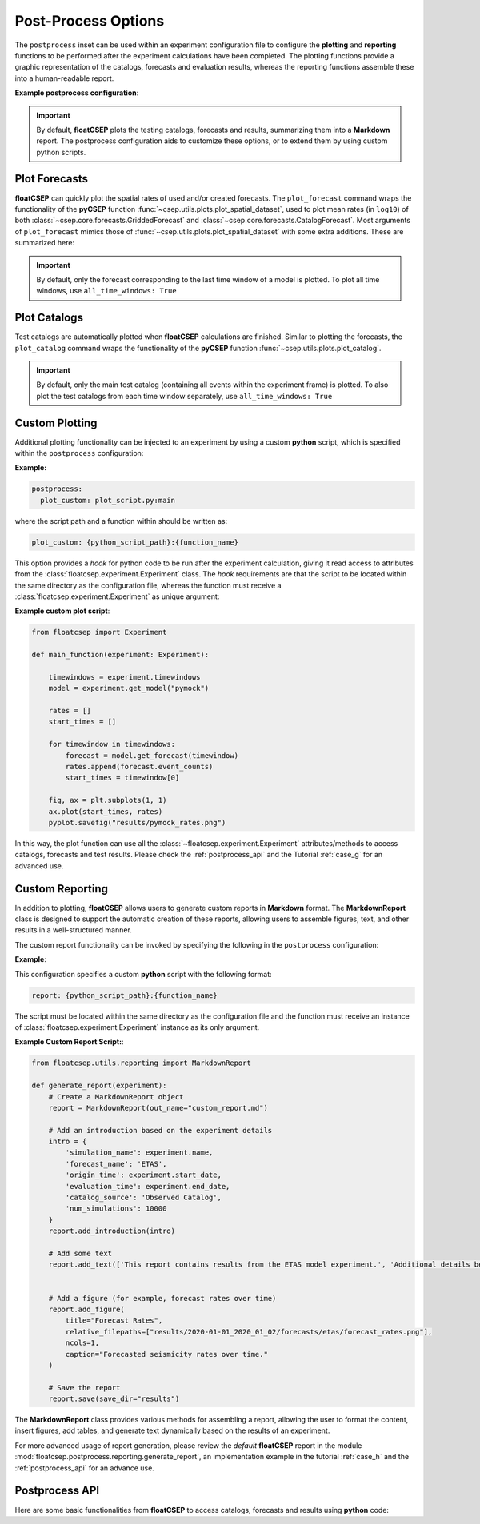 .. _postprocess:

Post-Process Options
====================

The ``postprocess`` inset can be used within an experiment configuration file to configure the **plotting** and **reporting** functions to be performed after the experiment calculations have been completed. The plotting functions provide a graphic representation of the catalogs, forecasts and evaluation results, whereas the reporting functions assemble these into a human-readable report.

**Example postprocess configuration**:

.. code-block:: yaml
   :caption: config.yml
   :emphasize-lines: 8-

    name: experiment
    time_config: ...
    region_config: ...
    catalog: ...
    model_config: ...
    test_config: ...

    postprocess:
      plot_forecasts:
        colormap: magma
        basemap: ESRI_terrain
        catalog: True

      plot_catalog:
        basemap: google-satellite
        mag_ticks: [5, 6, 7, 8]
        markersize: 7


.. important::

    By default, **floatCSEP** plots the testing catalogs, forecasts and results, summarizing them into a **Markdown** report. The postprocess configuration aids to customize these options, or to extend them by using custom python scripts.

Plot Forecasts
--------------

**floatCSEP** can quickly plot the spatial rates of used and/or created forecasts. The ``plot_forecast`` command wraps the functionality of the **pyCSEP** function :func:`~csep.utils.plots.plot_spatial_dataset`, used to plot mean rates (in ``log10``) of both :class:`~csep.core.forecasts.GriddedForecast` and :class:`~csep.core.forecasts.CatalogForecast`.
Most arguments of ``plot_forecast`` mimics those of :func:`~csep.utils.plots.plot_spatial_dataset` with some extra additions. These are summarized here:

.. dropdown::  Forecast plotting arguments
   :animate: fade-in-slide-down
   :icon: list-unordered

   .. list-table::
      :widths: 20 80
      :header-rows: 1

      * - **Arguments**
        - **Description**
      * - ``all_time_windows``
        - Whether all testing time windows are plotted (true or false). By default, only the last time window is plotted.
      * - ``figsize``
        - List with the figure proportions. Default is `[6.4, 4.8]`
      * - ``title``
        - Title for the plot. Default is None
      * - ``title_size``
        - Size of the title text. Default is 10
      * - ``projection``
        - Projection for the map. Default ``cartopy.crs.PlateCarree`` Example:

          .. code-block:: yaml

            plot_forecasts:
                projection: Mercator

          or if the projection contains keyword arguments:

          .. code-block:: yaml

            plot_forecasts:
                projection:
                    Mercator:
                        central_longitude: 50

      * - ``grid``
        - Whether to show grid lines. Default is True
      * - ``grid_labels``
        - Whether to show grid labels. Default is True
      * - ``grid_fontsize``
        - Font size for grid labels. Default is 10.0
      * - ``basemap``
        - Basemap option. Possible values are: ``stock_img``, ``google-satellite``,  ``ESRI_terrain``, ``ESRI_imagery``, ``ESRI_relief``, ``ESRI_topo``, ``ESRI_terrain``, or a webservice URL. Default is None
      * - ``coastline``
        - Flag to plot coastline. Default is True
      * - ``borders``
        - Flag to plot country borders. Default is False
      * - ``region_border``
        - Flag to plot the forecast region border. Default is True
      * - ``tile_scaling``
        - Zoom level (1-12) for basemap tiles or ``auto`` for automatic scaling
      * - ``linewidth``
        - Line width of borders and coastlines. Default is 1.5
      * - ``linecolor``
        - Color of borders and coastlines. Default is ``black``
      * - ``cmap``
        - Color map for the plot. Default is ``viridis``
      * - ``clim``
        - Range of the colorbar, in ``log10`` values. Example: ``[-5, 0]``
      * - ``clabel``
        - Label for the colorbar. Default is None
      * - ``clabel_fontsize``
        - Font size for the colorbar label. Default is None
      * - ``cticks_fontsize``
        - Font size for the colorbar ticks. Default is None
      * - ``alpha``
        - Transparency level. Default is 1
      * - ``alpha_exp``
        - Exponent for the alpha function, recommended between 0.4 and 1. Default is 0
      * - ``catalog``
        - Plots the testing catalog on top of the forecast, corresponding to the forecast time window.

          .. code-block:: yaml

            plot_forecasts:
                catalog: True

          and if the catalog needs to be customized:

          .. code-block:: yaml

            plot_forecasts:
                catalog:
                  legend_loc: 1
                  legend_fontsize: 14
                  markercolor: blue

          See :ref:`plot_catalogs` for customization options.


.. important::

    By default, only the forecast corresponding to the last time window of a model is plotted. To plot all time windows, use ``all_time_windows: True``


.. _plot_catalogs:

Plot Catalogs
-------------

Test catalogs are automatically plotted when **floatCSEP** calculations are finished. Similar to plotting the forecasts, the ``plot_catalog`` command wraps the functionality of the **pyCSEP** function :func:`~csep.utils.plots.plot_catalog`.



.. dropdown::  Catalog Plotting Arguments
   :animate: fade-in-slide-down
   :icon: list-unordered

   .. list-table::
      :widths: 20 80
      :header-rows: 1

      * - **Arguments**
        - **Description**
      * - ``all_time_windows``
        - If along the main testing catalogs, all sub-testing catalogs from all the time windows are plotted (true or false). Default is False.
      * - ``figsize``
        - List or tuple with the figure proportions. Default is [6.4, 4.8].
      * - ``title``
        - Title for the plot. Default is the catalog name.
      * - ``title_size``
        - Size of the title text. Default is 10.
      * - ``filename``
        - File name to save the figure. Default is None.
      * - ``projection``
        - Projection for the map. Default ``cartopy.crs.PlateCarree`` Example:

          .. code-block:: yaml

            plot_forecasts:
                projection: Mercator

          or if the projection contains keyword arguments:

          .. code-block:: yaml

            plot_forecasts:
                projection:
                    Mercator:
                        central_longitude: 50

      * - ``basemap``
        - Basemap option. Possible values are: ``stock_img``, ``google-satellite``,  ``ESRI_terrain``, ``ESRI_imagery``, ``ESRI_relief``, ``ESRI_topo``, ``ESRI_terrain``, or a webservice URL. Default is None
      * - ``coastline``
        - Flag to plot coastline. Default is True.
      * - ``grid``
        - Whether to display grid lines. Default is True.
      * - ``grid_labels``
        - Whether to display grid labels. Default is True.
      * - ``grid_fontsize``
        - Font size for grid labels. Default is 10.0.
      * - ``marker``
        - Marker type for plotting earthquakes.
      * - ``markersize``
        - Constant size for all earthquakes.
      * - ``markercolor``
        - Color for all earthquakes. Default is ``blue``.
      * - ``borders``
        - Flag to plot country borders. Default is False.
      * - ``region_border``
        - Flag to plot the catalog region border. Default is True.
      * - ``alpha``
        - Transparency level for the earthquake scatter. Default is 1.
      * - ``mag_scale``
        - Scaling factor for the scatter plot based on earthquake magnitudes.
      * - ``legend``
        - Flag to display the legend box. Default is True.
      * - ``legend_loc``
        - Position of the legend (integer or string). Default is 'best'.
      * - ``mag_ticks``
        - List of magnitude ticks to display in the legend.
      * - ``labelspacing``
        - Separation between legend ticks. Default is 0.5.
      * - ``tile_scaling``
        - Zoom level (1-12) for basemap tiles, or ``auto`` for automatic scaling based on extent.
      * - ``linewidth``
        - Line width of borders and coastlines. Default is 1.5.
      * - ``linecolor``
        - Color of borders and coastlines. Default is ``black``.


.. important::

    By default, only the main test catalog (containing all events within the experiment frame) is plotted. To also plot the test catalogs from each time window separately, use ``all_time_windows: True``


Custom Plotting
---------------

Additional plotting functionality can be injected to an experiment by using a custom **python** script, which is specified within the ``postprocess`` configuration:

**Example:**

.. code-block:: yaml

    postprocess:
      plot_custom: plot_script.py:main

where the script path and a function within should be written as:

.. code-block:: yaml

    plot_custom: {python_script_path}:{function_name}

This option provides a `hook` for python code to be run after the experiment calculation, giving it read access to attributes from the :class:`floatcsep.experiment.Experiment` class. The `hook` requirements are that the script to be located within the same directory as the configuration file, whereas the function must receive a :class:`floatcsep.experiment.Experiment` as unique argument:


**Example custom plot script**:

.. code-block:: python

    from floatcsep import Experiment

    def main_function(experiment: Experiment):

        timewindows = experiment.timewindows
        model = experiment.get_model("pymock")

        rates = []
        start_times = []

        for timewindow in timewindows:
            forecast = model.get_forecast(timewindow)
            rates.append(forecast.event_counts)
            start_times = timewindow[0]

        fig, ax = plt.subplots(1, 1)
        ax.plot(start_times, rates)
        pyplot.savefig("results/pymock_rates.png")


In this way, the plot function can use all the :class:`~floatcsep.experiment.Experiment` attributes/methods to access catalogs, forecasts and test results. Please check the :ref:`postprocess_api` and the Tutorial :ref:`case_g` for an advanced use.



.. _custom_reporting:

Custom Reporting
----------------

In addition to plotting, **floatCSEP** allows users to generate custom reports in **Markdown** format. The **MarkdownReport** class is designed to support the automatic creation of these reports, allowing users to assemble figures, text, and other results in a well-structured manner.

The custom report functionality can be invoked by specifying the following in the ``postprocess`` configuration:

**Example**:

.. code-block:: yaml
   :caption: config.yml

    postprocess:
      report: report_script.py:generate_report

This configuration specifies a custom **python** script with the following format:

.. code-block:: yaml

    report: {python_script_path}:{function_name}

The script must be located within the same directory as the configuration file and the function must receive an instance of :class:`floatcsep.experiment.Experiment` instance as its only argument.

**Example Custom Report Script:**:

.. code-block:: python

    from floatcsep.utils.reporting import MarkdownReport

    def generate_report(experiment):
        # Create a MarkdownReport object
        report = MarkdownReport(out_name="custom_report.md")

        # Add an introduction based on the experiment details
        intro = {
            'simulation_name': experiment.name,
            'forecast_name': 'ETAS',
            'origin_time': experiment.start_date,
            'evaluation_time': experiment.end_date,
            'catalog_source': 'Observed Catalog',
            'num_simulations': 10000
        }
        report.add_introduction(intro)

        # Add some text
        report.add_text(['This report contains results from the ETAS model experiment.', 'Additional details below.'])


        # Add a figure (for example, forecast rates over time)
        report.add_figure(
            title="Forecast Rates",
            relative_filepaths=["results/2020-01-01_2020_01_02/forecasts/etas/forecast_rates.png"],
            ncols=1,
            caption="Forecasted seismicity rates over time."
        )

        # Save the report
        report.save(save_dir="results")


The **MarkdownReport** class provides various methods for assembling a report, allowing the user to format the content, insert figures, add tables, and generate text dynamically based on the results of an experiment.

For more advanced usage of report generation, please review the `default` **floatCSEP** report in the module :mod:`floatcsep.postprocess.reporting.generate_report`, an implementation example in the tutorial :ref:`case_h` and the :ref:`postprocess_api` for an advance use.


.. _postprocess_api:

Postprocess API
---------------

Here are some basic functionalities from **floatCSEP** to access catalogs, forecasts and results using **python** code:

.. dropdown:: Experiment and Catalogs
   :animate: fade-in-slide-down
   :icon: list-unordered

   .. list-table::
      :widths: 20 80
      :header-rows: 1

      * - **Method/Attribute**
        - **Description**
      * - :attr:`Experiment.timewindows <floatcsep.experiment.Experiment>`
        - A list of timewindows, where each is a pair of :class:`datetime.datetime` objects representing the window boundaries.
      * - :attr:`Experiment.start_date <floatcsep.experiment.Experiment>`
        - The starting :class:`datetime.datetime` of the experiment.
      * - :attr:`Experiment.end_date <floatcsep.experiment.Experiment>`
        - The end :class:`datetime.datetime` of the experiment.
      * - :attr:`Experiment.region <floatcsep.experiment.Experiment>`
        - A :class:`csep.core.regions.CartesianGrid2D` object representing the spatial extent of the experiment.
      * - :attr:`Experiment.mag_min <floatcsep.experiment.Experiment>`
        - The minimum magnitude of the experiment.
      * - :attr:`Experiment.mag_max <floatcsep.experiment.Experiment>`
        - The maximum magnitude of the experiment.
      * - :attr:`Experiment.mag_bin <floatcsep.experiment.Experiment>`
        - The magnitude bin size.
      * - :attr:`Experiment.magnitudes <floatcsep.experiment.Experiment>`
        - A list of the magnitude bins of the experiment.
      * - :attr:`Experiment.depth_min <floatcsep.experiment.Experiment>`
        - The minimum depth of the experiment.
      * - :attr:`Experiment.depth_max <floatcsep.experiment.Experiment>`
        - The maximum depth of the experiment.
      * - :attr:`Experiment.run_dir <floatcsep.experiment.Experiment>`
        - Returns the running directory of the experiment, where all evaluation results and figures are stored. Default is ``results/`` unless specified different in the ``config.yml``.
      * - :attr:`Experiment.models <floatcsep.experiment.Experiment>`
        - Returns a list containing all the experiment's :class:`~floatcsep.model.Model` objects.
      * - :meth:`Experiment.get_model(str) <floatcsep.experiment.Experiment.get_model>`
        - Returns a :class:`~floatcsep.model.Model` from its given name.
      * - :attr:`Experiment.tests <floatcsep.experiment.Experiment>`
        - Returns a list containing all the experiment's :class:`~floatcsep.evaluation.Evaluation` objects.
      * - :meth:`Experiment.get_test(str) <floatcsep.experiment.Experiment.get_test>`
        - Returns a :class:`~floatcsep.evaluation.Evaluation` from its given name
      * - :attr:`Experiment.catalog_repo <floatcsep.infrastructure.repositories.CatalogRepository>`
        - A :class:`~floatcsep.infrastructure.repositories.CatalogRepository` which can access the experiments catalogs.
      * - :attr:`Experiment.catalog_repo.catalog <floatcsep.experiment.Experiment>`
        - The main catalog of the experiment, of :class:`csep.core.catalogs.CSEPCatalog` class.
      * - :meth:`Experiment.catalog_repo.get_test_cat(timewindow) <floatcsep.infrastructure.repositories.CatalogRepository.get_test_cat>`
        - Returns the testing catalog for a given ``timewindow`` formatted as string. Use :func:`floatcsep.utils.helpers.timewindow2str` in case the window is a list of two  :class:`datetime.datetime` objects.



.. dropdown::  Models and forecasts
   :animate: fade-in-slide-down
   :icon: list-unordered

   The experiment models can be accessed by using :attr:`Experiment.models <floatcsep.experiment.Experiment>` or :meth:`Experiment.get_model(str) <floatcsep.experiment.Experiment.get_model>`.

   .. list-table::
      :widths: 60 40
      :header-rows: 1

      * - **Method/Attribute**
        - **Description**
      * - :attr:`Model.name <floatcsep.model.Model>`
        - Name of the model
      * - :meth:`Model.get_forecast(timewindow) <floatcsep.model.Model.get_forecast>`
        - Returns the forecast for a given ``timewindow`` (formatted as string. Use :func:`floatcsep.utils.helpers.timewindow2str` in case the window is a list of two :class:`datetime.datetime` objects). Example:

          .. code-block:: python

              model = experiment.get_model('etas')
              timewindow = experiment.timewindows[0]
              timewindow_str = timewindow2str(timewindow)
              model.get_forecast(timewindow_str)

      * - :attr:`Model.registry.path <floatcsep.infrastructure.registries.ForecastRegistry>`
        - Directory of the model file or source code.
      * - :attr:`Model.registry.database <floatcsep.infrastructure.registries.ForecastRegistry>`
        - Database path where forecasts are stored.
      * - :attr:`TimeIndependentModel.forecast_unit <floatcsep.model.TimeIndependentModel>`
        - The forecast unit for a time independent model.
      * - :meth:`TimeDependentModel.func <floatcsep.model.TimeIndependentModel>`
        - The function command to execute a time dependent source code.
      * - :meth:`TimeDependentModel.func_kwargs`
        - The keyword arguments of the model, passed to the arguments file.
      * - :meth:`TimeDependentModel.registry.args_file <floatcsep.infrastructure.registries.ForecastRegistry>`
        - The path of the arguments file. Default is ``args.txt``.
      * - :meth:`TimeDependentModel.registry.input_cat <floatcsep.infrastructure.registries.ForecastRegistry>`
        - The path of the input catalog for the model execution.


.. dropdown::  Results
   :animate: fade-in-slide-down
   :icon: list-unordered

   The experiment evaluations can be accessed by using :attr:`Experiment.tests <floatcsep.experiment.Experiment>` or :meth:`Experiment.get_test(str) <floatcsep.experiment.Experiment.get_test>`.

   .. list-table::
      :widths: 50 50
      :header-rows: 1

      * - **Method/Attribute**
        - **Description**
      * - :meth:`Evaluation.read_results(timewindow, models) <floatcsep.evaluation.Evaluation.read_results>`
        - Returns the evaluation results for a given time window and models. Example usage:

          .. code-block:: python

            test = experiment.get_test('n_test')  # get a test by its name
            model = experiment.get_model('etas')  # get a model by its name
            timewindow = experiment.timewindows[0]  # first time window
            result = test.read_results(timewindow, model)

          or from all models:

          .. code-block:: python

            test = experiment.get_test('s_test')  # get a test by its name
            timewindow = experiment.timewindows[-1]  # last time window
            result = test.read_results(timewindow, experiment.models)



.. dropdown:: MarkdownReport Methods
   :animate: fade-in-slide-down
   :icon: list-unordered

   .. list-table::
      :widths: 20 80
      :header-rows: 1

      * - **Method**
        - **Description**
      * - :meth:`MarkdownReport.add_introduction`
        - Adds an introductory section to the report. This typically contains metadata such as the simulation name, forecast model, evaluation time, and other summary information.
      * - :meth:`MarkdownReport.add_text`
        - Adds text to the report. Each entry corresponds to a paragraph, and the text argument should be provided as a list of strings.
      * - :meth:`MarkdownReport.add_figure`
        - Inserts one or more figures into the report. You can specify the title, filepaths to the figures, and an optional caption. Figures are arranged in rows and columns as specified by the ``ncols`` argument.
      * - :meth:`MarkdownReport.add_table`
        - Creates a table in the report. The table data should be provided as a list of rows, where each row is a list of cell contents.
      * - :meth:`MarkdownReport.add_list`
        - Adds a bulleted list of items to the report.
      * - :meth:`MarkdownReport.add_heading`
        - Inserts a heading into the report. The ``level`` argument controls the heading level (1 for top-level, 2 for subheading, etc.).
      * - :meth:`MarkdownReport.table_of_contents`
        - Generates a table of contents based on the headings and sections included in the report so far. It will be automatically placed at the beginning of the report if an introduction is included.
      * - :meth:`MarkdownReport.save`
        - Saves the Markdown report to a specified directory.

